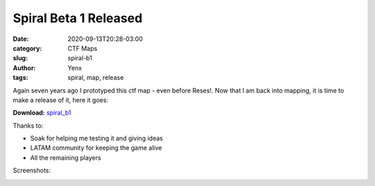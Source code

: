 Spiral Beta 1 Released
######################

:date: 2020-09-13T20:28-03:00
:category: CTF Maps
:slug: spiral-b1
:author: Yenx
:tags: spiral, map, release


Again seven years ago I prototyped this ctf map - even before Reses!. Now that
I am back into mapping, it is time to make a release of it, here it goes:

**Download:** `spiral_b1 <{static}/downloads/maps/spiral_b1.zip>`_

Thanks to:

- Soak for helping me testing it and giving ideas
- LATAM community for keeping the game alive
- All the remaining players

Screenshots:

.. image:: {static}/images/spiral_b1-1.jpg
   :height: 200px
   :width: 350px
   :alt: alternate text
   :align: left
   :target: {static}/images/spiral_b1-1.jpg

.. image:: {static}/images/spiral_b1-2.jpg
   :height: 200px
   :width: 350px
   :alt: alternate text
   :align: left
   :target: {static}/images/spiral_b1-2.jpg

.. image:: {static}/images/spiral_b1-3.jpg
   :height: 200px
   :width: 350px
   :alt: alternate text
   :align: left
   :target: {static}/images/spiral_b1-3.jpg

.. image:: {static}/images/spiral_b1-4.jpg
   :height: 200px
   :width: 350px
   :alt: alternate text
   :align: left
   :target: {static}/images/spiral_b1-4.jpg
